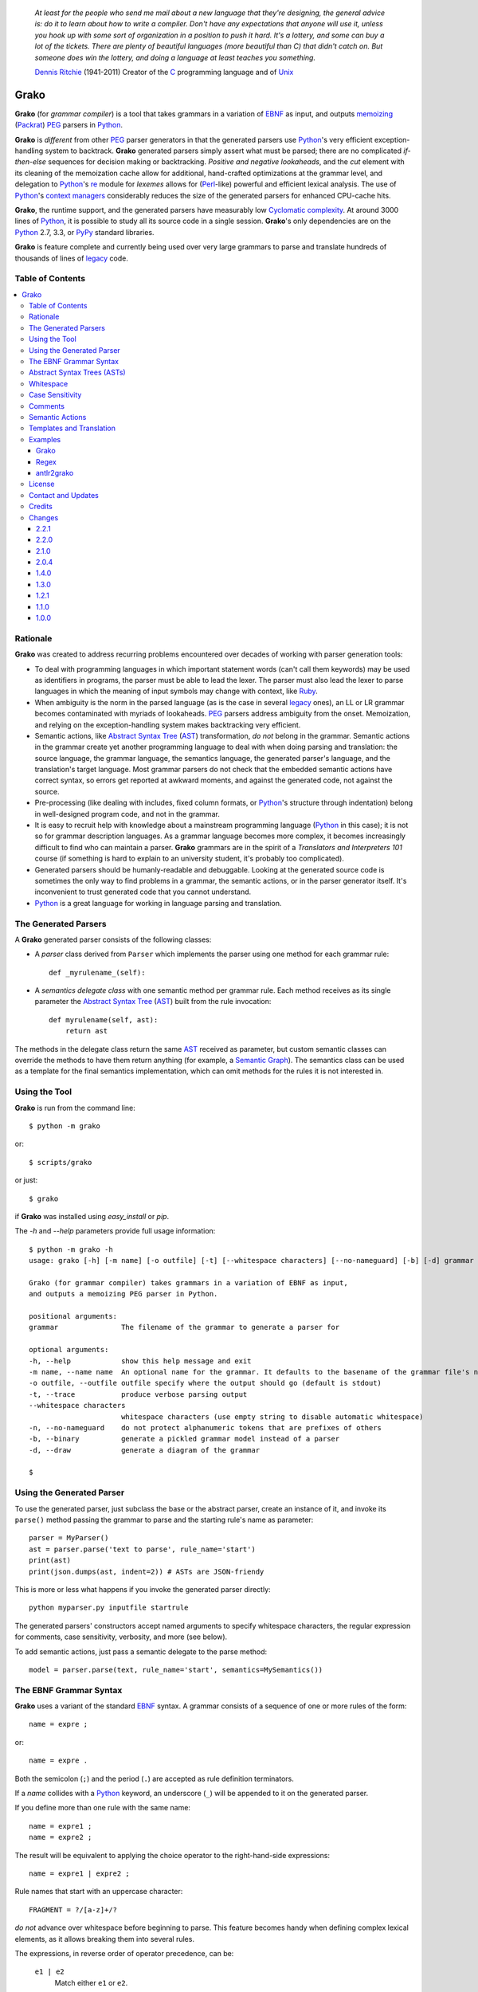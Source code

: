     *At least for the people who send me mail about a new language that they're designing, the general advice is: do it to learn about how to write a compiler. Don't have any expectations that anyone will use it, unless you hook up with some sort of organization in a position to push it hard. It's a lottery, and some can buy a lot of the tickets. There are plenty of beautiful languages (more beautiful than C) that didn't catch on. But someone does win the lottery, and doing a language at least teaches you something.*

    `Dennis Ritchie`_ (1941-2011)
    Creator of the C_ programming language and of Unix_

.. _Dennis Ritchie: http://en.wikipedia.org/wiki/Dennis_Ritchie
.. _C: http://en.wikipedia.org/wiki/C_language
.. _Unix: http://en.wikipedia.org/wiki/Unix


=====
Grako
=====

**Grako** (for *grammar compiler*) is a tool that takes grammars in a variation of EBNF_ as input, and outputs memoizing_ (Packrat_) PEG_ parsers in Python_.

**Grako** is *different* from other PEG_ parser generators in that the generated parsers use Python_'s very efficient exception-handling system to backtrack. **Grako** generated parsers simply assert what must be parsed; there are no complicated *if-then-else* sequences for decision making or backtracking. *Positive and negative lookaheads*, and the *cut* element with its cleaning of the memoization cache allow for additional, hand-crafted optimizations at the grammar level, and delegation to Python_'s re_ module for *lexemes* allows for (Perl_-like) powerful and efficient lexical analysis. The use of Python_'s `context managers`_ considerably reduces the size of the generated parsers for enhanced CPU-cache hits.

**Grako**, the runtime support, and the generated parsers have measurably low `Cyclomatic complexity`_.  At around 3000 lines of Python_, it is possible to study all its source code in a single session. **Grako**'s only dependencies are on the Python_ 2.7, 3.3, or PyPy_ standard libraries.

.. _`Cyclomatic complexity`: http://en.wikipedia.org/wiki/Cyclomatic_complexity

**Grako** is feature complete and currently being used over very large grammars to parse and translate hundreds of thousands of lines of legacy_ code.

.. _KLOC: http://en.wikipedia.org/wiki/KLOC
.. _legacy: http://en.wikipedia.org/wiki/Legacy_code
.. _PyPy: http://pypy.org/
.. _`context managers`: http://docs.python.org/2/library/contextlib.html
.. _re: http://docs.python.org/2/library/re.html
.. _Perl: http://www.perl.org/


Table of Contents
=================
.. contents:: \


Rationale
=========

**Grako** was created to address recurring problems encountered over decades of working with parser generation tools:

* To deal with programming languages in which important statement words (can't call them keywords) may be used as identifiers in programs, the parser must be able to lead the lexer. The parser must also lead the lexer to parse languages in which the meaning of input symbols may change with context, like Ruby_.

* When ambiguity is the norm in the parsed language (as is the case in several legacy_ ones), an LL or LR grammar becomes contaminated with myriads of lookaheads. PEG_ parsers address ambiguity from the onset. Memoization, and relying on the exception-handling system makes backtracking very efficient.

* Semantic actions, like `Abstract Syntax Tree`_ (AST_)  transformation, *do not*  belong in the grammar. Semantic actions in the grammar create yet another programming language to deal with when doing parsing and translation: the source language, the grammar language, the semantics language, the generated parser's language, and the translation's target language. Most grammar parsers do not check that the embedded semantic actions have correct syntax, so errors get reported at awkward moments, and against the generated code, not against the source.

* Pre-processing (like dealing with includes, fixed column formats, or Python_'s structure through indentation) belong in well-designed program code, and not in the grammar.

* It is easy to recruit help with knowledge about a mainstream programming language (Python_ in this case); it is not so for grammar description languages. As a grammar language becomes more complex, it becomes increasingly difficult to find who can maintain a parser. **Grako** grammars are in the spirit of a *Translators and Interpreters 101* course (if something is hard to explain to an university student, it's probably too complicated).

* Generated parsers should be humanly-readable and debuggable. Looking at the generated source code is sometimes the only way to find problems in a grammar, the semantic actions, or in the parser generator itself. It's inconvenient to trust generated code that you cannot understand.

* Python_ is a great language for working in language parsing and translation.

.. _`Abstract Syntax Tree`: http://en.wikipedia.org/wiki/Abstract_syntax_tree
.. _AST: http://en.wikipedia.org/wiki/Abstract_syntax_tree
.. _ASTs: http://en.wikipedia.org/wiki/Abstract_syntax_tree
.. _CST:  http://en.wikipedia.org/wiki/Concrete_syntax_tree
.. _EBNF: http://en.wikipedia.org/wiki/Ebnf
.. _memoizing: http://en.wikipedia.org/wiki/Memoization
.. _PEG: http://en.wikipedia.org/wiki/Parsing_expression_grammar
.. _Packrat: http://bford.info/packrat/
.. _Python: http://python.org
.. _Ruby: http://www.ruby-lang.org/


The Generated Parsers
=====================

A **Grako** generated parser consists of the following classes:

* A *parser* class derived from ``Parser`` which implements the parser using one method for each grammar rule::

    def _myrulename_(self):

* A *semantics delegate class* with one semantic method per grammar rule. Each method receives as its single parameter the `Abstract Syntax Tree`_ (AST_) built from the rule invocation::

    def myrulename(self, ast):
        return ast

The methods in the delegate class return the same AST_ received as parameter, but custom semantic classes can override the methods to have them return anything (for example, a `Semantic Graph`_). The semantics class can be used as a template for the final semantics implementation, which can omit methods for the rules it is not interested in.


.. _`Semantic Graph`: http://en.wikipedia.org/wiki/Abstract_semantic_graph


Using the Tool
==============

**Grako** is run from the command line::

    $ python -m grako

or::

    $ scripts/grako

or just::

    $ grako

if **Grako** was installed using *easy_install* or *pip*.

The *-h* and *--help* parameters provide full usage information::

        $ python -m grako -h
        usage: grako [-h] [-m name] [-o outfile] [-t] [--whitespace characters] [--no-nameguard] [-b] [-d] grammar

        Grako (for grammar compiler) takes grammars in a variation of EBNF as input,
        and outputs a memoizing PEG parser in Python.

        positional arguments:
        grammar               The filename of the grammar to generate a parser for

        optional arguments:
        -h, --help            show this help message and exit
        -m name, --name name  An optional name for the grammar. It defaults to the basename of the grammar file's name
        -o outfile, --outfile outfile specify where the output should go (default is stdout)
        -t, --trace           produce verbose parsing output
        --whitespace characters
                              whitespace characters (use empty string to disable automatic whitespace)
        -n, --no-nameguard    do not protect alphanumeric tokens that are prefixes of others
        -b, --binary          generate a pickled grammar model instead of a parser
        -d, --draw            generate a diagram of the grammar

        $



Using the Generated Parser
==========================

To use the generated parser, just subclass the base or the abstract parser, create an instance of it, and invoke its ``parse()`` method passing the grammar to parse and the starting rule's name as parameter::

    parser = MyParser()
    ast = parser.parse('text to parse', rule_name='start')
    print(ast)
    print(json.dumps(ast, indent=2)) # ASTs are JSON-friendy

This is more or less what happens if you invoke the generated parser directly::

    python myparser.py inputfile startrule

The generated parsers' constructors accept named arguments to specify whitespace characters, the regular expression for comments, case sensitivity, verbosity, and more (see below).

To add semantic actions, just pass a semantic delegate to the parse method::

    model = parser.parse(text, rule_name='start', semantics=MySemantics())



The EBNF Grammar Syntax
=======================

**Grako** uses a variant of the standard EBNF_ syntax. A grammar consists of a sequence of one or more rules of the form::

    name = expre ;

or::

    name = expre .

Both the semicolon (``;``) and the period (``.``) are accepted as rule definition terminators.

If a *name* collides with a Python_ keyword, an underscore (``_``) will be appended to it on the generated parser.

If you define more than one rule with the same name::

    name = expre1 ;
    name = expre2 ;

The result will be equivalent to applying the choice operator to the
right-hand-side expressions::

    name = expre1 | expre2 ;

Rule names that start with an uppercase character::

   FRAGMENT = ?/[a-z]+/?

*do not* advance over whitespace before beginning to parse. This feature becomes handy when defining complex lexical elements, as it allows breaking them into several rules.

The expressions, in reverse order of operator precedence, can be:

    ``e1 | e2``
        Match either ``e1`` or ``e2``.

    ``e1 e2``
        Match ``e1`` and then match ``e2``.

    ``( e )``
        Grouping. Match ``e``. For example: ``('a' | 'b')``.

    ``[ e ]``
        Optionally match ``e``.

    ``{ e }`` or ``{ e }*``
        Closure. Match ``e`` zero or more times. Note that the AST_ returned for a closure is always a list.

    ``{ e }+`` or ``{ e }-``
        Closure+1. Match ``e`` one or more times.

    ``&e``
        Positive lookahead. Try parsing ``e``, but do not consume any input.

    ``!e``
        Negative lookahead. Try parsing ``e`` and fail if there's a match. Do not consume any input whichever the outcome.

    ``'text'`` or ``"text"``
        Match the token text within the quotation marks.

        **Note that** if *text* is alphanumeric, then **Grako** will check that the character following the token is not alphanumeric. This is done to prevent tokens like *IN* matching when the text ahead is *INITIALIZE*. This feature can be turned off by passing ``nameguard=False`` to the ``Parser`` or the ``Buffer``, or by using a pattern expression (see below) instead of a token expression.

    ``?/regexp/?``
        The pattern expression. Match the Python_ regular expression ``regexp`` at the current text position. Unlike other expressions, this one does not advance over whitespace or comments. For that, place the ``regexp`` as the only term in its own rule.

        The ``regexp`` is passed *as-is* to the Python_ *re* module, using ``re.match()`` at the current position in the text. The matched text is the AST_ for the expression.

    ``rulename``
        Invoke the rule named ``rulename``. To help with lexical aspects of grammars, rules with names that begin with an uppercase letter will not advance the input over whitespace or comments.

    ``()``
        The empty expression. Succeed without advancing over input.

    ``!()``
        The *fail* expression. This is actually ``!`` applied to ``()``, which always fails.

    ``>>``
        The cut expression. After this point, prevent other options from being considered even if the current option fails to parse.

    ``name:e``
        Add the result of ``e`` to the AST_ using ``name`` as key. If more than one item is added with the same ``name``, the entry is converted to a list.

    ``name+:e``
        Add the result of ``e`` to the AST_ using ``name`` as key. Force the entry to be a list even if only one element is added.

    ``@e``
        The override operator. Make the AST_ for the complete rule be the AST_ for ``e``.

        The override operator is useful to recover only part of the right hand side of a rule without the need to name it, and then add a semantic action to recover the interesting part.

        This is a typical use of the override operator::

            subexp = '(' @expre ')' .

        The AST_ returned for the ``subexp`` rule will be the AST_ recovered from invoking ``expre``, without having to write a semantic action.

..        Combined with named rules (see below), the ``@`` operator allows creating exactly the required AST_ without the need for semantic rules::
..
            closure:closure = @expre '*' .


    ``$``
        The *end of text* symbol. Verify that the end of the input text has been reached.

    ``(*`` *comment* ``*)``
        Comments may appear anywhere in the text.

When there are no named items in a rule, the AST_ consists of the elements parsed by the rule, either a single item or a list. This default behavior makes it easier to write simple rules::

    number = ?/[0-9]+/? .

without having to write::

    number = number:?/[0-9]+/?

When a rule has named elements, the unnamed ones are excluded from the AST_ (they are ignored).

..    It is also possible to add an AST_ name to a rule::

..      name:rule = expre;

..    That will make the default AST_ returned to be a dict with a single item ``name`` as key, and the AST_ from the right-hand side of the rule as value.


Abstract Syntax Trees (ASTs)
============================

By default, and AST_ is either a *list* (for *closures* and rules without named elements), or *dict*-derived object that contains one item for every named element in the grammar rule. Items can be accessed through the standard ``dict`` syntax, ``ast['key']``, or as attributes, ``ast.key``.

AST_ entries are single values if only one item was associated with a name, or lists if more than one item was matched. There's a provision in the grammar syntax (the ``+:`` operator) to force an AST_ entry to be a list even if only one element was matched. The value for named elements that were not found during the parse (perhaps because they are optional) is ``None``.

When the ``parseinfo=True`` keyword argument has been passed to the ``Parser`` constructor, a ``parseinfo`` element is added to AST_ nodes that are *dict*-like. The element contains a *namedtuple* with the parse information for the node::

   ParseInfo = namedtuple('ParseInfo', ['buffer', 'rule', 'pos', 'endpos'])

With the help of the ``Buffer.line_info()`` method, it is possible to recover the line, column, and original text parsed for the node. Note that when *parseinfo* is generated, the *buffer* used during parsing is kept in memory with the AST_.

Whitespace
==========

By default, **Grako** generated parsers skip the usual whitespace characters (whatever Python_ defines as ``string.whitespace``), but you can change that behaviour by passing a ``whitespace`` parameter to your parser. For example::

    parser = MyParser(text, whitespace='\t ')

will not consider end-of-line characters as whitespace.

If you don't define any whitespace characters::

    parser = MyParser(text, whitespace='')

then you will have to handle whitespace in your grammar rules (as it's often done in PEG_ parsers).


Case Sensitivity
================

If the source language is case insensitive, you can tell your parser by using the ``ignorecase`` parameter::

    parser = MyParser(text, ignorecase=True)

The change will affect both token and pattern matching.


Comments
========

Parsers will skip over comments specified as a regular expression using the ``comments_re`` parameter::

    parser = MyParser(text, comments_re="\(\*.*?\*\)")

For more complex comment handling, you can override the ``Parser._eatcomments()`` method.


Semantic Actions
================

There are no constructs for semantic actions in **Grako** grammars. This is on purpose, as we believe that semantic actions obscure the declarative nature of grammars and provide for poor modularization from the parser execution perspective.

The per-rule methods in classes implementing the semantics provide enough opportunity to do rule post-processing operations, like verifications (for inadequate use of keywords as identifiers), or AST_ transformation.

For finer-grained control it is enough to declare more rules, as the impact on the parsing times will be minimal.

If pre-processing is required at some point, it is enough to place invocations of empty rules where appropriate::

    myrule = first_part preproc {second_part} ;

    preproc = () ;

The abstract parser will honor as a semantic action a method declared as::

    def preproc(self, ast):


Templates and Translation
=========================

**Grako** doesn't impose a way to create translators with it, but it exposes the facilities it uses to generate the Python_ source code for parsers.

Translation in **Grako** is *template-based*, but instead of defining or using a complex templating engine (yet another language), it relies on the simple but powerful ``string.Formatter`` of the Python_ standard library. The templates are simple strings that, in **Grako**'s style, are inlined with the code.

To generate a parser, **Grako** constructs an object model of the parsed grammar. Each node in the model is a descendant of ``rendering.Renderer``, and knows how to render itself. Templates are left-trimmed on whitespace, like Python_ *doc-comments* are. This is an example taken from **Grako**'s source code::

    class LookaheadGrammar(_DecoratorGrammar):

        ...

        template = '''\
                    with self._if():
                    {exp:1::}\
                    '''

Every *attribute* of the object that doesn't start with an underscore (``_``) may be used as a template field, and fields can be added or modified by overriding the ``render_fields()`` method.  Fields themselves are *lazily rendered* before being expanded by the template, so a field may be an instance of a ``Renderer`` descendant.

The ``rendering`` module uses a ``Formatter`` enhanced to support the rendering of items in an *iterable* one by one. The syntax to achieve that is::

    {fieldname:ind:sep:fmt}

All of ``ind``, ``sep``, and ``fmt`` are optional, but the three *colons* are not. Such a field will be rendered using::

     indent(sep.join(fmt % render(v) for v in value), ind)

The extended format can also be used with non-iterables, in which case the rendering will be::

     indent(fmt % render(value), ind)

The default multiplier for ``ind`` is ``4``, but that can be overridden using ``n*m`` (for example ``3*1``) in the format.

**Note**
    Using a newline (`\\n`) as separator will interfere with left trimming and indentation of templates. To use newline as separator, specify it as `\\\\n`, and the renderer will understand the intention.

Examples
========

Grako
-----

The file ``etc/grako.ebnf`` contains a grammar for the **Grako** EBNF_ language written in the same language. It is used in the *bootstrap* test suite to prove that **Grako** can generate a parser to parse its own language.

Regex
-----

The project ``examples/regexp`` contains a regexp-to-EBNF translator and parser generator. The project has no practical use, but it's a complete, end-to-end example of how to implement a translator using **Grako**.

antlr2grako
-----------

The project ``examples/antlr2grako`` contains a ANTLR_ to **Grako** grammar tanslator.  The project is a good example of the use of models and templates in translation. The program, ``antlr2grako.py`` generates the **Grako** gramar on standard ouput, but because the model used is **Grako**'s own, the same code can be used to directly generate a parser from an ANTLR_ grammar. Please take a look at the examples *README* to know about limitations.


License
=======

**Grako** is Copyright (C) 2012-2013 by `ResQSoft Inc.`_ and  `Juancarlo Añez`_

.. _`ResQSoft Inc.`:  http://www.resqsoft.com/
.. _ResQSoft:  http://www.resqsoft.com/
.. _`Juancarlo Añez`: mailto:apalala@gmail.com

You may use the tool under the terms of the BSD_-style license described in the enclosed **LICENSE.txt** file.

*If your project requires different licensing* please contact
`info@resqsoft.com`_.

.. _BSD: http://en.wikipedia.org/wiki/BSD_licenses#2-clause_license_.28.22Simplified_BSD_License.22_or_.22FreeBSD_License.22.29
.. _`info@resqsoft.com`: mailto:info@resqsoft.com


Contact and Updates
===================

To discuss **Grako** and to receive notifications about new releases, please join the low-volume `Grako Forum`_ at *Google Groups*.

.. _`Grako Forum`:  https://groups.google.com/forum/?fromgroups#!forum/grako


Credits
=======

The following must be mentioned as contributors of thoughts, ideas, code, *and funding* to the **Grako** project:

* **Niklaus Wirth** was the chief designer of the programming languages Euler, Algol W, Pascal, Modula, Modula-2, Oberon, Oberon-2, and Oberon-07. In the last chapter of his 1976 book `Algorithms + Data Structures = Programs`_, Wirth_ creates a top-down, descent parser with recovery for the Pascal_-like, `LL(1)`_ programming language `PL/0`_. The structure of the program is that of a PEG_ parser, though the concept of PEG_ wasn't formalized until 2004.

* **Bryan Ford** introduced_ PEG_ (parsing expression grammars) in 2004.

* Other parser generators like `PEG.js`_ by **David Majda** inspired the work in **Grako**.

* **William Thompson** inspired the use of context managers with his `blog post`_ that I knew about through the invaluable `Python Weekly`_ newsletter, curated by **Rahul Chaudhary**

* **Jeff Knupp** explains why **Grako**'s use of exceptions_ is sound, so I don't have to.

* **Terence Parr** created ANTLR_, probably the most solid and professional parser generator out there. Ter, *ANTLR*, and the folks on the *ANLTR* forums helped me shape my ideas about **Grako**.

* **JavaCC** (originally Jack_) looks like an abandoned project. It was the first parser generator I used while teaching.

* **Grako** is very fast. But dealing with millions of lines of legacy source code in a matter of minutes would be impossible without PyPy_, the work of **Armin Rigo** and the `PyPy team`_.

* **Guido van Rossum** created and has lead the development of the Python_ programming environment for over a decade. A tool like **Grako**, at under three thousand lines of code, would not have been possible without Python_.

* **Kota Mizushima** welcomed me to the `CSAIL at MIT`_ `PEG and Packrat parsing mailing list`_, and immediately offered ideas and pointed me to documentation about the implementation of **cut** in modern parsers. The optimization of memoization information is thanks to one of his papers.

* **My students** at UCAB_ inspired me to think about how grammar-based parser generation could be made more approachable.

* **Gustavo Lau** was my professor of *Language Theory* at USB_, and he was kind enough to be my tutor in a thesis project on programming languages that was more than I could chew. My peers, and then teaching advisers **Alberto Torres**, and **Enzo Chiariotti** formed a team with **Gustavo** to challenge us with programming languages like *LATORTA* and term exams that went well into the eight hours. And, of course, there was also the *pirate patch* that should be worn on the left or right eye depending on the *LL* or *LR* challenge.

* **Manuel Rey** led me through another, unfinished thesis project that taught me about what languages (spoken languages in general, and programming languages in particular) are about. I learned why languages use declensions_, and why, although the underlying words are in English_, the structure of the programs we write is more like Japanese_.

* `Marcus Brinkmann`_ has kindly submitted patches that have resolved obscure bugs in **Grako**'s implementation, and that have made the tool more user-friendly, specially for newcomers to parsing and translation.

* **Grako** would not have been possible without the vision, the funding, and the trust provided by **Thomas Bragg** through ResQSoft_.

.. _Wirth: http://en.wikipedia.org/wiki/Niklaus_Wirth
.. _Pascal: http://en.wikipedia.org/wiki/Pascal_(programming_language)
.. _`PL/0`: http://en.wikipedia.org/wiki/PL/0
.. _`LL(1)`: http://en.wikipedia.org/wiki/LL(1)
.. _`Algorithms + Data Structures = Programs`: http://www.amazon.com/Algorithms-Structures-Prentice-Hall-Automatic-Computation/dp/0130224189/
.. _`blog post`: http://dietbuddha.blogspot.com/2012/12/52python-encapsulating-exceptions-with.html
.. _`Python Weekly`: http://www.pythonweekly.com/
.. _introduced: http://dl.acm.org/citation.cfm?id=964001.964011
.. _`PEG.js`: http://pegjs.majda.cz/
.. _UCAB: http://www.ucab.edu.ve/
.. _USB: http://www.usb.ve/
.. _ANTLR: http://www.antlr.org/
.. _Jack: http://en.wikipedia.org/wiki/Javacc
.. _exceptions: http://www.jeffknupp.com/blog/2013/02/06/write-cleaner-python-use-exceptions/
.. _`PyPy team`: http://pypy.org/people.html
.. _declensions: http://en.wikipedia.org/wiki/Declension
.. _English: http://en.wikipedia.org/wiki/English_grammar
.. _Japanese: http://en.wikipedia.org/wiki/Japanese_grammar
.. _`CSAIL at MIT`:  http://www.csail.mit.edu/
.. _`PEG and Packrat parsing mailing list`: https://lists.csail.mit.edu/mailman/listinfo/peg
.. _`Marcus Brinkmann`: http://blog.marcus-brinkmann.de/
.. _Marcus: http://blog.marcus-brinkmann.de/
.. _lambdafu: http://blog.marcus-brinkmann.de/

Changes
=======

2.2.1
-----

    * *BUG!* `AST.copy()` was too shallow, so an AST_ could be modified by a closure iteration that matched partially and failed. `copy()` now clones AST_ values of type `list`.

2.2.0
-----

    * *BUG!* A failed ``cut`` must trickle up the rule call hierarchy so parsing errors are reported as close as possible to their source.
    * Optionally, do not memoize during positive or negative lookaheads. This allows lookaheads to fail semantically without committing to the fail.

2.1.0
-----
    * Fixed the implementation of the *optional* operator so the AST_/CST_ generated when the *optional* succeeds is exactly the same as if the expression had been mandatory.
    * Grouping expressions no longer produce a list as CST_.
    * *BUG*! Again, make sure tha closures always return a list.
    * Added infrastructure for stateful rules (lambdafu_, see the `pull request <https://bitbucket.org/apalala/grako/pull-request/13/stateful-parsing-for-grako/diff>`_ ).
    * Again, protect the names of methods for rules with a leading and trailing underscore.  It's the only way to avoid unexpected name clashes.
    * The bootstrap parser is now the one generated by **Grako** from the bootstrap grammar.
    * Several minor bug fixes (lambdafu_).

2.0.4
-----
    * **Grako** no longer assumes that parsers implement the semantics. A separate semantics implementation must be provided. This allows for less poluted namespaces and smaller classes.
    * A ``last_node`` protocol allowed the removal of all mentions of variable ``_e`` from generated parsers, which are thus more readable.
    * Refactored *closures* to be more pythonic (there are **no** anonymous blocks in Python_!).
    * Fixes to the *antlr2grako* example to let it convert over 6000 lines of an ANTLR_ gramar to **Grako**.
    * Improved rendering of grammars by grammar models.
    * Now *tokens* accept Python_ escape sequences.
    * Added a simple `Visitor Pattern`_ for ``Renderer`` nodes. Used it to implement diagramming.
    * Create a basic diagram of a grammar if pygraphviz_ is available.  Added the ``--draw`` option to the command-line tool.
    * *BUG!* Trace information off by one character (thanks to lambdafu_).
    * *BUG!* The AST_ for a closure might fold repeated symbols (thanks to lambdafu_).
    * *BUG!* It was not possible to pass buffering parameters such as ``whitespace`` to the parser's constructor (thanks to lambdafu_).
    * Added command-line and parser options to specify the buffering treatment of ``whitespace`` and ``nameguard`` (lambdafu_).
    * Several improvements and bug fixes (mostly by lambdafu_).

1.4.0
-----
    * *BUG!* Sometimes the AST_ for a closure ({}) was not a list.
    * Semantic actions can now be implemented by a delegate.
    * Reset synthetic method count and use decorators to increase readability of generated parsers.
    * The **Grako** EBNF_ grammar and the bootstrap parser now align, so the grammar can be used to bootstrap **Grako**.
    * The bootstrap parser was refactored to use semantic delegates.
    * Proved that grammar models can be pickled, unpickled, and reused.
    * Added the *antlr* example with an ANTLR_-to-**Grako** grammar translator.
    * Changed the licensing to simplified BSD_.

1.3.0
-----
    * *Important memory optimization!* Remove the memoization information that a *cut* makes obsolete (thanks to Kota Mizushima).
    * Make sure that *cut* actually applies to the nearest fork.
    * Finish aligning model parsing with generated code parsing.
    * Report all the rules missing in a grammar before aborting.
    * Align the sample *etc/grako.ebnf* grammar to the language parsed by the bootstrap parser.
    * Ensure compatibility with Python_ 2.7.4 and 3.3.1.
    * Update credits.

1.2.1
-----
    * Lazy rendering of template fields.
    * Optimization of *rendering engine*'s ``indent()`` and ``trim()``.
    * Rendering of iterables using a specified separator, indent, and format.
    * Basic documentation of the *rendering engine*.
    * Added a cache of compiled regexps to ``Buffer``.
    * Align bootstrap parser with generated parser framework.
    * Add *cuts* to bootstrap parser so errors are reported closer to their origin.
    * *(minor) BUG!* ``FailedCut`` exceptions must translate to their nested exeption so the reported line and column make sense.
    * Prettify the sample **Grako** grammar.
    * Remove or comment-out code for tagged/named rule names (they don't work, and their usefulness is doubtful).
    * Spell-check this document with `Vim spell`_.
    * Lint using flake8_.

1.1.0
-----
    * *BUG!* Need to preserve state when closure iterations match partially.
    * Improved performance by also memoizing exception results and advancement over whitespace and comments.
    * Work with Unicode while rendering.
    * Improved consistency between the way generated parsers and models parse.
    * Added a table of contents to this *README*.
    * Document ``parseinfo`` and default it to *False*.
    * Mention the use of *context managers*.

1.0.0
-----
    * First feature-complete release.

.. _`Visitor Pattern`: http://en.wikipedia.org/wiki/Visitor_pattern
.. _pygraphviz: https://pypi.python.org/pypi/pygraphviz/
.. _`Vim spell`:  http://vimdoc.sourceforge.net/htmldoc/spell.html
.. _flake8: https://pypi.python.org/pypi/flake8
.. _Bitbucket: https://bitbucket.org/apalala/grako
.. _PyPi: https://pypi.python.org/pypi/grako
